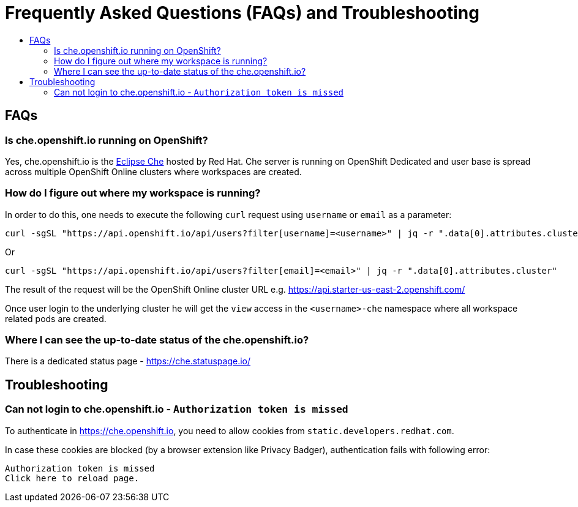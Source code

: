 = Frequently Asked Questions (FAQs) and Troubleshooting
:toc:
:toc-title:

== FAQs

=== Is che.openshift.io running on OpenShift?

Yes, che.openshift.io is the https://www.eclipse.org/che/[Eclipse Che] hosted by Red Hat. Che server is running on OpenShift Dedicated and user base is spread across multiple OpenShift Online clusters where workspaces are created.

=== How do I figure out where my workspace is running?

In order to do this, one needs to execute the following `curl` request using `username` or `email` as a parameter:

----
curl -sgSL "https://api.openshift.io/api/users?filter[username]=<username>" | jq -r ".data[0].attributes.cluster"
----

Or

----
curl -sgSL "https://api.openshift.io/api/users?filter[email]=<email>" | jq -r ".data[0].attributes.cluster"
----

The result of the request will be the OpenShift Online cluster URL e.g. https://api.starter-us-east-2.openshift.com/

Once user login to the underlying cluster he will get the `view` access in the `<username>-che` namespace where all workspace related pods are created.

=== Where I can see the up-to-date status of the che.openshift.io?

There is a dedicated status page - https://che.statuspage.io/

== Troubleshooting

===  Can not login to che.openshift.io - `Authorization token is missed`

To authenticate in https://che.openshift.io, you need to allow cookies from
`static.developers.redhat.com`.

In case these cookies are blocked (by a browser extension like Privacy Badger),
authentication fails with following error:

----
Authorization token is missed
Click here to reload page.
----
